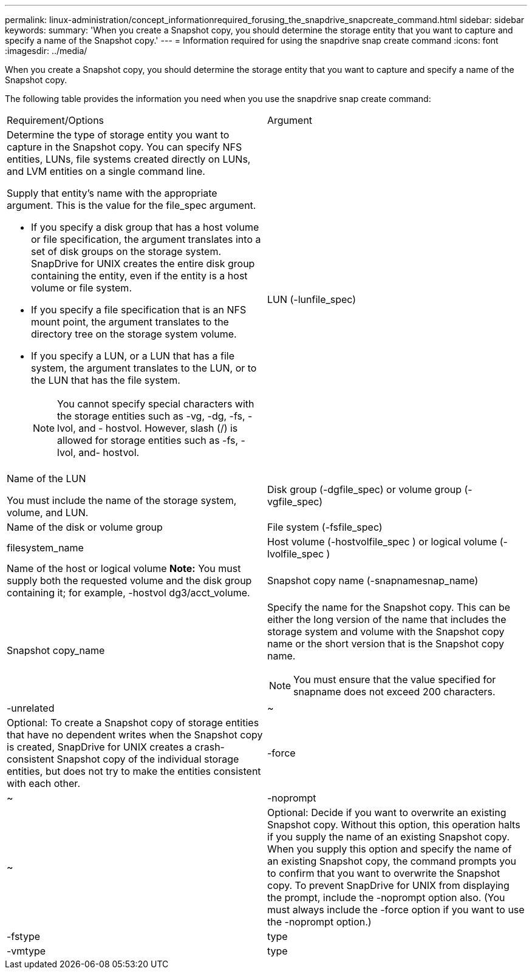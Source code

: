 ---
permalink: linux-administration/concept_informationrequired_forusing_the_snapdrive_snapcreate_command.html
sidebar: sidebar
keywords: 
summary: 'When you create a Snapshot copy, you should determine the storage entity that you want to capture and specify a name of the Snapshot copy.'
---
= Information required for using the snapdrive snap create command
:icons: font
:imagesdir: ../media/

[.lead]
When you create a Snapshot copy, you should determine the storage entity that you want to capture and specify a name of the Snapshot copy.

The following table provides the information you need when you use the snapdrive snap create command:

|===
| Requirement/Options| Argument
a|
Determine the type of storage entity you want to capture in the Snapshot copy. You can specify NFS entities, LUNs, file systems created directly on LUNs, and LVM entities on a single command line.

Supply that entity's name with the appropriate argument. This is the value for the file_spec argument.

* If you specify a disk group that has a host volume or file specification, the argument translates into a set of disk groups on the storage system. SnapDrive for UNIX creates the entire disk group containing the entity, even if the entity is a host volume or file system.
* If you specify a file specification that is an NFS mount point, the argument translates to the directory tree on the storage system volume.
* If you specify a LUN, or a LUN that has a file system, the argument translates to the LUN, or to the LUN that has the file system.
+
NOTE: You cannot specify special characters with the storage entities such as -vg, -dg, -fs, -lvol, and - hostvol. However, slash (/) is allowed for storage entities such as -fs, -lvol, and- hostvol.

a|
LUN (-lunfile_spec)
a|
Name of the LUN

You must include the name of the storage system, volume, and LUN.

a|
Disk group (-dgfile_spec) or volume group (-vgfile_spec)

a|
Name of the disk or volume group
a|
File system (-fsfile_spec)
a|
filesystem_name
a|
Host volume (-hostvolfile_spec ) or logical volume (-lvolfile_spec )

a|
Name of the host or logical volume *Note:* You must supply both the requested volume and the disk group containing it; for example, -hostvol dg3/acct_volume.

a|
Snapshot copy name (-snapnamesnap_name)

a|
Snapshot copy_name
a|
Specify the name for the Snapshot copy. This can be either the long version of the name that includes the storage system and volume with the Snapshot copy name or the short version that is the Snapshot copy name.

NOTE: You must ensure that the value specified for snapname does not exceed 200 characters.

a|
-unrelated
a|
~
a|
Optional: To create a Snapshot copy of storage entities that have no dependent writes when the Snapshot copy is created, SnapDrive for UNIX creates a crash-consistent Snapshot copy of the individual storage entities, but does not try to make the entities consistent with each other.

a|
-force
a|
~
a|
-noprompt
a|
~
a|
Optional: Decide if you want to overwrite an existing Snapshot copy. Without this option, this operation halts if you supply the name of an existing Snapshot copy. When you supply this option and specify the name of an existing Snapshot copy, the command prompts you to confirm that you want to overwrite the Snapshot copy. To prevent SnapDrive for UNIX from displaying the prompt, include the -noprompt option also. (You must always include the -force option if you want to use the -noprompt option.)
a|
-fstype
a|
type
a|
-vmtype
a|
type
a|
Optional: Specify the type of file system and volume manager to be used for SnapDrive for UNIX operations.

|===

